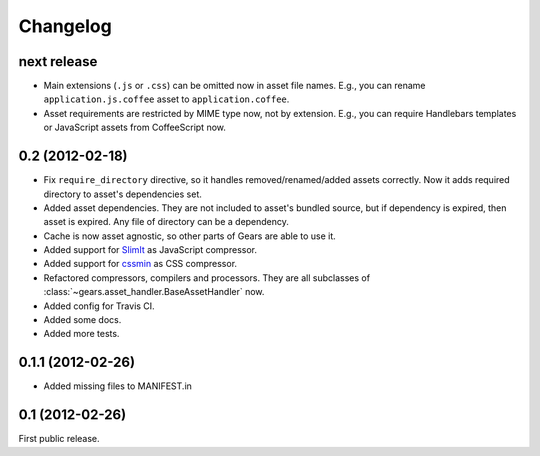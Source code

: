 Changelog
=========

next release
------------

- Main extensions (``.js`` or ``.css``) can be omitted now in asset file names.
  E.g., you can rename ``application.js.coffee`` asset to
  ``application.coffee``.

- Asset requirements are restricted by MIME type now, not by extension. E.g.,
  you can require Handlebars templates or JavaScript assets from CoffeeScript
  now.

0.2 (2012-02-18)
----------------

- Fix ``require_directory`` directive, so it handles removed/renamed/added
  assets correctly. Now it adds required directory to asset's dependencies set.
- Added asset dependencies. They are not included to asset's bundled source,
  but if dependency is expired, then asset is expired. Any file of directory
  can be a dependency.
- Cache is now asset agnostic, so other parts of Gears are able to use it.
- Added support for SlimIt_ as JavaScript compressor.
- Added support for cssmin_ as CSS compressor.
- Refactored compressors, compilers and processors. They are all subclasses of
  :class:`~gears.asset_handler.BaseAssetHandler` now.
- Added config for Travis CI.
- Added some docs.
- Added more tests.

0.1.1 (2012-02-26)
------------------

- Added missing files to MANIFEST.in

0.1 (2012-02-26)
----------------

First public release.


.. _SlimIt: http://slimit.org/
.. _cssmin: https://github.com/zacharyvoase/cssmin
